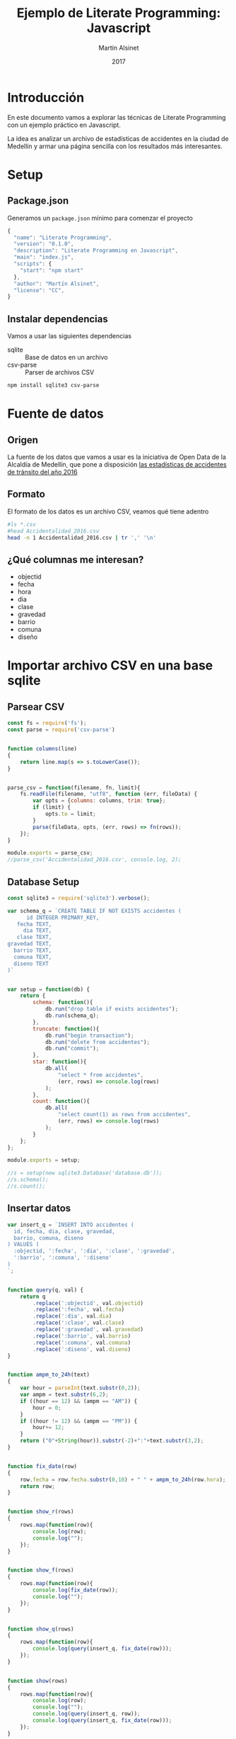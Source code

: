 
#+TITLE: Ejemplo de Literate Programming: Javascript
#+AUTHOR: Martín Alsinet
#+DATE: 2017
#+OPTIONS: ':t num:nil
#+LANGUAGE: es

* Introducción

En este documento vamos a explorar las técnicas de Literate Programming con un ejemplo práctico en Javascript.

La idea es analizar un archivo de estadísticas de accidentes en la ciudad de Medellín y armar una página sencilla con los resultados más interesantes.

* Setup
** Package.json

Generamos un =package.json= mínimo para comenzar el proyecto

#+BEGIN_SRC js :tangle package.json
{
  "name": "Literate Programming",
  "version": "0.1.0",
  "description": "Literate Programming en Javascript",
  "main": "index.js",
  "scripts": {
    "start": "npm start"
  },
  "author": "Martín Alsinet",
  "license": "CC",
}
#+END_SRC

** Instalar dependencias

Vamos a usar las siguientes dependencias

- sqlite :: Base de datos en un archivo
- csv-parse  :: Parser de archivos CSV

#+BEGIN_SRC sh :results output drawer
npm install sqlite3 csv-parse
#+END_SRC

#+RESULTS:
:RESULTS:

> sqlite3@3.1.13 install /app/node_modules/sqlite3
> node-pre-gyp install --fallback-to-build

[sqlite3] Success: "/app/node_modules/sqlite3/lib/binding/node-v57-linux-x64/node_sqlite3.node" is installed via remote
+ lazy@1.0.11
+ sqlite3@3.1.13
added 111 packages, removed 131 packages and updated 3 packages in 19.627s
:END:

* Fuente de datos
** Origen

La fuente de los datos que vamos a usar es la iniciativa de Open Data de la Alcaldía de Medellín, que pone a disposición [[https://geomedellin-m-medellin.opendata.arcgis.com/datasets/a65c3aff0ef34973a2441b6cd0fbc24a_8][las estadísticas de accidentes de tránsito del año 2016]]

** Formato

El formato de los datos es un archivo CSV, veamos qué tiene adentro

#+BEGIN_SRC sh
#ls *.csv
#head Accidentalidad_2016.csv
head -n 1 Accidentalidad_2016.csv | tr ',' '\n'
#+END_SRC

#+RESULTS:
| OBJECTID      |
| X             |
| Y             |
| RADICADO      |
| FECHA         |
| HORA          |
| DIA           |
| PERIODO       |
| CLASE         |
| DIRECCION     |
| DIRECCION_ENC |
| CBML          |
| TIPO_GEOCOD   |
| GRAVEDAD      |
| BARRIO        |
| COMUNA        |
| DISENO        |

** ¿Qué columnas me interesan?

- objectid
- fecha
- hora
- dia
- clase
- gravedad
- barrio
- comuna
- diseño

* Importar archivo CSV en una base sqlite
** Parsear CSV

#+BEGIN_SRC js :results output :tangle parser.js
const fs = require('fs');
const parse = require('csv-parse')


function columns(line)
{
    return line.map(s => s.toLowerCase());
}


parse_csv = function(filename, fn, limit){
    fs.readFile(filename, "utf8", function (err, fileData) {
        var opts = {columns: columns, trim: true};
        if (limit) {
            opts.to = limit;
        }
        parse(fileData, opts, (err, rows) => fn(rows));
    });
}

module.exports = parse_csv;
//parse_csv('Accidentalidad_2016.csv', console.log, 2);
#+END_SRC

#+RESULTS:
#+begin_example
[ { objectid: '260034',
    x: '833887.52',
    y: '1179103.47',
    radicado: '1520771',
    fecha: '2016-01-29T00:00:00.000Z',
    hora: '06:50 AM',
    dia: 'VIERNES',
    periodo: '2016',
    clase: 'Choque',
    direccion: 'CR 50 CL 8',
    direccion_enc: 'CR  050   008  000 00000',
    cbml: '1507',
    tipo_geocod: 'Malla vial',
    gravedad: 'HERIDO',
    barrio: 'Campo Amor',
    comuna: 'Guayabal',
    diseno: 'Tramo de via' },
  { objectid: '260035',
    x: '833344.5',
    y: '1182963.99',
    radicado: '1520840',
    fecha: '2016-01-29T00:00:00.000Z',
    hora: '10:55 AM',
    dia: 'VIERNES',
    periodo: '2016',
    clase: 'Atropello',
    direccion: 'CL 44 CR 65',
    direccion_enc: 'CL  044   065  000 00000',
    cbml: '1103',
    tipo_geocod: 'Malla vial',
    gravedad: 'HERIDO',
    barrio: 'Naranjal',
    comuna: 'Laureles Estadio',
    diseno: 'Tramo de via' } ]
#+end_example

** Database Setup

#+BEGIN_SRC js :tangle setup.js :results output
const sqlite3 = require('sqlite3').verbose();

var schema_q = `CREATE TABLE IF NOT EXISTS accidentes (
      id INTEGER PRIMARY_KEY,
   fecha TEXT,
     dia TEXT,
   clase TEXT,
gravedad TEXT,
  barrio TEXT,
  comuna TEXT,
  diseno TEXT
)`


var setup = function(db) {
    return {
        schema: function(){
            db.run("drop table if exists accidentes");
            db.run(schema_q);
        },
        truncate: function(){
            db.run("begin transaction");
            db.run("delete from accidentes");
            db.run("commit");
        },
        star: function(){
            db.all(
                "select * from accidentes", 
                (err, rows) => console.log(rows)
            );
        },
        count: function(){
            db.all(
                "select count(1) as rows from accidentes", 
                (err, rows) => console.log(rows)
            );
        }
    };
};

module.exports = setup;

//s = setup(new sqlite3.Database('database.db'));
//s.schema();
//s.count();
#+END_SRC

#+RESULTS:
: [ { rows: 0 } ]

** Insertar datos

#+BEGIN_SRC js :tangle insert.js :results output
var insert_q = `INSERT INTO accidentes (
  id, fecha, dia, clase, gravedad, 
  barrio, comuna, diseno
) VALUES (
  :objectid, ':fecha', ':dia', ':clase', ':gravedad', 
  ':barrio', ':comuna', ':diseno'
)
`;


function query(q, val) {
    return q
        .replace(':objectid', val.objectid)
        .replace(':fecha', val.fecha)
        .replace(':dia', val.dia)
        .replace(':clase', val.clase)
        .replace(':gravedad', val.gravedad)
        .replace(':barrio', val.barrio)
        .replace(':comuna', val.comuna)
        .replace(':diseno', val.diseno)
}


function ampm_to_24h(text)
{
    var hour = parseInt(text.substr(0,2));
    var ampm = text.substr(6,2);
    if ((hour == 12) && (ampm == "AM")) {
        hour = 0;
    }
    if ((hour != 12) && (ampm == "PM")) {
        hour+= 12;
    }
    return ("0"+String(hour)).substr(-2)+":"+text.substr(3,2);
}


function fix_date(row)
{
    row.fecha = row.fecha.substr(0,10) + " " + ampm_to_24h(row.hora);
    return row;
}


function show_r(rows)
{
    rows.map(function(row){
        console.log(row);
        console.log("");
    });
}


function show_f(rows)
{
    rows.map(function(row){
        console.log(fix_date(row));
        console.log("");
    });
}


function show_q(rows)
{
    rows.map(function(row){
        console.log(query(insert_q, fix_date(row)));
    });
}


function show(rows)
{
    rows.map(function(row){
        console.log(row);
        console.log("");
        console.log(query(insert_q, row));
        console.log(query(insert_q, fix_date(row)));
    });
}


function insert(rows)
{
    db.serialize(function() {
        db.run("begin transaction");
        rows.map(function(row){
            db.run(query(insert_q, fix_date(row)));
        });
        db.run("commit");
        finished();
    });
}


function finished()
{
    if (s !== null) {
        s.count();
        s.star();
    }
}


const sqlite3 = require('sqlite3').verbose();
const parser = require("/app/parser.js");
const setup = require("/app/setup.js");
const inputFile = 'Accidentalidad_2016.csv';
var db = new sqlite3.Database('database.db');


//parse_csv(inputFile, show_r, 2);
//parse_csv(inputFile, show_f, 2);
//parse_csv(inputFile, show_q, 2);
//parse_csv(inputFile, show, 2);


//s = setup(db);
//s.truncate();
//parse_csv(inputFile, insert, 5);
//parse_csv(inputFile, insert);

#+END_SRC

#+RESULTS:
#+begin_example
{ objectid: '260034',
  x: '833887.52',
  y: '1179103.47',
  radicado: '1520771',
  fecha: '2016-01-29T00:00:00.000Z',
  hora: '06:50 AM',
  dia: 'VIERNES',
  periodo: '2016',
  clase: 'Choque',
  direccion: 'CR 50 CL 8',
  direccion_enc: 'CR  050   008  000 00000',
  cbml: '1507',
  tipo_geocod: 'Malla vial',
  gravedad: 'HERIDO',
  barrio: 'Campo Amor',
  comuna: 'Guayabal',
  diseno: 'Tramo de via' }

{ objectid: '260035',
  x: '833344.5',
  y: '1182963.99',
  radicado: '1520840',
  fecha: '2016-01-29T00:00:00.000Z',
  hora: '10:55 AM',
  dia: 'VIERNES',
  periodo: '2016',
  clase: 'Atropello',
  direccion: 'CL 44 CR 65',
  direccion_enc: 'CL  044   065  000 00000',
  cbml: '1103',
  tipo_geocod: 'Malla vial',
  gravedad: 'HERIDO',
  barrio: 'Naranjal',
  comuna: 'Laureles Estadio',
  diseno: 'Tramo de via' }

#+end_example

* Explorar las queries más interesantes

- Cantidad de accidentes por mes
- Cantidad de accidentes por día de la semana
- Cantidad de accidentes por hora del día
- Cantidad de accidentes por gravedad
- Cantidad de accidentes por comuna y barrio
- Cantidad de accidentes por lugar

** Queries

#+BEGIN_SRC js :results output raw
function table_row(cells){
    console.log("|" + cells.join("|") + "|");
}


function table(rows){
    console.log("|---|");
    table_row(Object.keys(rows[0]));
    console.log("|---|");
    rows.map(row => table_row(Object.keys(row).map(k => row[k])));
    console.log("|---|");
}


var query = {
    rows: "SELECT * FROM accidentes LIMIT 5",

    mensual: 
` SELECT substr(fecha, 0, 8) AS mes, count(1) AS accidentes 
    FROM accidentes 
GROUP BY substr(fecha, 0, 8)
ORDER BY 1 DESC`,

    diario: 
` SELECT dia, count(1) AS accidentes 
    FROM accidentes 
GROUP BY dia
ORDER BY 2 DESC`,

    horario: 
` SELECT substr(fecha, 12, 2) as hora, count(1) AS accidentes 
    FROM accidentes 
GROUP BY substr(fecha, 12, 2)
ORDER BY 1`,

    gravedad: 
` SELECT gravedad, count(1) AS accidentes 
    FROM accidentes 
GROUP BY gravedad
ORDER BY 2 DESC`,

    comuna: 
` SELECT comuna, count(1) AS accidentes 
    FROM accidentes 
GROUP BY comuna
ORDER BY 2 DESC`,

    barrio: 
` SELECT barrio, count(1) AS accidentes 
    FROM accidentes 
GROUP BY barrio
ORDER BY 2 DESC`,

    comuna_barrio: 
` SELECT comuna, barrio, count(1) AS accidentes 
    FROM accidentes 
GROUP BY comuna, comuna, barrio
ORDER BY 3 DESC`,

    diseno:
` SELECT diseno, count(1) AS accidentes 
    FROM accidentes 
GROUP BY diseno
ORDER BY 2 DESC`

};




const sqlite3 = require('sqlite3').verbose();
var db = new sqlite3.Database('database.db');

db.all(
    query.diseno, 
    (err, rows) => table(rows)
);

#+END_SRC

#+RESULTS:
|---------------+------------|
| diseno        | accidentes |
|---------------+------------|
| Tramo de via  |      33492 |
| Interseccion  |       6149 |
| Lote o Predio |       1595 |
| Glorieta      |        901 |
|               |        235 |
| Paso Elevado  |        156 |
| Puente        |        121 |
| Ciclo Ruta    |         93 |
| Paso Inferior |         66 |
| Via peatonal  |         19 |
| Paso a Nivel  |          7 |
| Tunel         |          4 |
| Pontón        |          3 |
|---------------+------------|

* Crear una API JSON para las queries
** API
* Hacer una página mínima con algunos resultados
** Rutas estáticas
** Index HTML
** Accidentes por comuna y barrio
* Putting it all together
